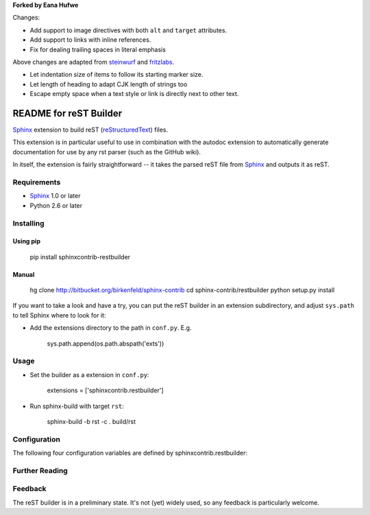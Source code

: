 .. -*- restructuredtext -*-

**Forked by Eana Hufwe**

Changes:

* Add support to image directives with both ``alt`` and ``target`` attributes.
* Add support to links with inline references.
* Fix for dealing trailing spaces in literal emphasis

Above changes are adapted from steinwurf_ and fritzlabs_.

.. _steinwurf: https://github.com/steinwurf/restbuilder
.. _fritzlabs: https://github.com/fritzlabs/restbuilder

* Let indentation size of items to follow its starting marker size.
* Let length of heading to adapt CJK length of strings too
* Escape empty space when a text style or link is directly next to other text.

=======================
README for reST Builder
=======================

Sphinx_ extension to build reST (reStructuredText_) files.

This extension is in particular useful to use in combination with the autodoc
extension to automatically generate documentation for use by any rst parser
(such as the GitHub wiki).

In itself, the extension is fairly straightforward -- it takes the parsed reST 
file from Sphinx_ and outputs it as reST.

Requirements
============

* Sphinx_ 1.0 or later
* Python 2.6 or later

Installing
==========

Using pip
---------

    pip install sphinxcontrib-restbuilder

Manual
------

    hg clone http://bitbucket.org/birkenfeld/sphinx-contrib
    cd sphinx-contrib/restbuilder
    python setup.py install

If you want to take a look and have a try, you can put the reST builder in
an extension subdirectory, and adjust ``sys.path`` to tell Sphinx where to
look for it:

- Add the extensions directory to the path in ``conf.py``. E.g.

    sys.path.append(os.path.abspath('exts'))

Usage
=====

- Set the builder as a extension in ``conf.py``:

    extensions = ['sphinxcontrib.restbuilder']

- Run sphinx-build with target ``rst``:

    sphinx-build -b rst -c . build/rst

Configuration
=============

The following four configuration variables are defined by sphinxcontrib.restbuilder:

.. confval:: rst_file_suffix

   This is the file name suffix for generated reST files.  The default is
   ``".rst"``.

.. confval:: rst_link_suffix

   Suffix for generated links to reST files.  The default is whatever
   :confval:`rst_file_suffix` is set to.

.. confval:: rst_file_transform

   Function to translate a docname to a filename. 
   By default, returns `docname` + :confval:`rst_file_suffix`.

.. confval:: rst_link_transform

   Function to translate a docname to a (partial) URI. 
   By default, returns `docname` + :confval:`rst_link_suffix`.


Further Reading
===============

.. _Sphinx: http://sphinx-doc.org/
.. _`sphinx-contrib`: http://bitbucket.org/birkenfeld/sphinx-contrib
.. _reStructuredText: http://docutils.sourceforge.net/rst.html

Feedback
========

The reST builder is in a preliminary state. It's not (yet) widely used, so
any feedback is particularly welcome.
